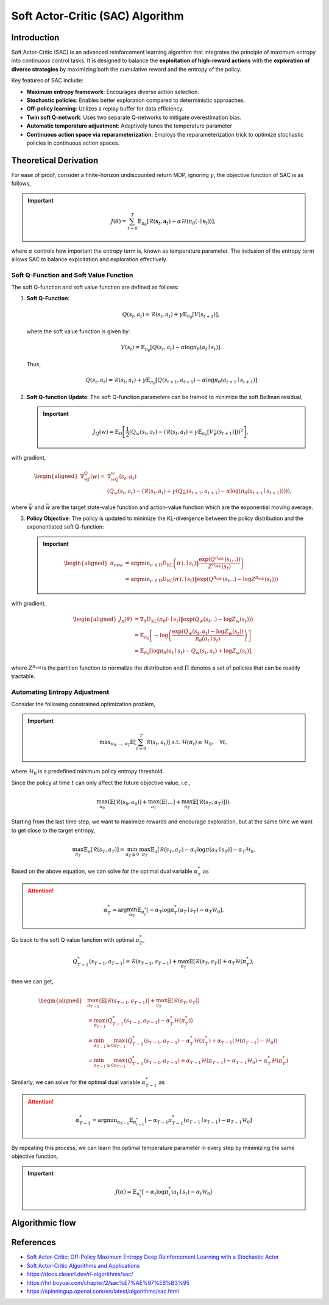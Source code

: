 Soft Actor-Critic (SAC) Algorithm
===================================

Introduction
------------

Soft Actor-Critic (SAC) is an advanced reinforcement learning algorithm that integrates the principle of maximum entropy into continuous control tasks. It is designed to balance the **exploitation of high-reward actions** with the **exploration of diverse strategies** by maximizing both the cumulative reward and the entropy of the policy.

Key features of SAC include:

- **Maximum entropy framework**: Encourages diverse action selection.
- **Stochastic policies**: Enables better exploration compared to deterministic approaches.
- **Off-policy learning**: Utilizes a replay buffer for data efficiency.
- **Twin soft Q-network**: Uses two separate Q-networks to mitigate overestimation bias.
- **Automatic temperature adjustment**: Adaptively tunes the temperature parameter
- **Continuous action space via reparameterization**: Employs the reparameterization trick to optimize stochastic policies in continuous action spaces.


Theoretical Derivation
-----------------------
For ease of proof, consider a finite-horizon undiscounted return MDP, ignoring :math:`\gamma`, the objective function of SAC is as follows,

.. important::

   .. math::
      J(\theta)=\sum_{t=0}^T \mathbb{E}_{\pi_\theta}\left[\mathcal{R}\left(\mathbf{s}_t, \mathbf{a}_t\right)+\alpha \mathcal{H}\left(\pi_\theta\left(\cdot \mid \mathbf{s}_t\right)\right)\right],

where :math:`\alpha` controls how important the entropy term is, known as temperature parameter. The inclusion of the entropy term allows SAC to balance exploitation and exploration effectively.

Soft Q-Function and Soft Value Function
^^^^^^^^^^^^^^^^^^^^^^^^^^^^^^^^^^^^^^^^^^^

The soft Q-function and soft value function are defined as follows:

1. **Soft Q-Function**:
   
   .. math::

      Q\left(s_t, a_t\right)=\mathcal{R}\left(s_t, a_t\right)+\gamma \mathbb{E}_{\pi_\theta}\left[V\left(s_{t+1}\right)\right],

   where the soft value function is given by:
   
   .. math::

     V\left(s_t\right)=\mathbb{E}_{\pi_\theta}\left[Q\left(s_t, a_t\right)-\alpha \log \pi_\theta\left(a_t \mid s_t\right)\right].

   Thus,

   .. math::

      Q\left(s_t, a_t\right)=\mathcal{R}\left(s_t, a_t\right)+\gamma \mathbb{E}_{\pi_\theta}\left[Q\left(s_{t+1}, a_{t+1}\right)-\alpha \log \pi_\theta\left(a_{t+1} \mid s_{t+1}\right)\right]

2. **Soft Q-function Update**: The soft Q-function parameters can be trained to minimize the soft Bellman residual,

   .. important::
      
      .. math::
         
         J_Q(w)=\mathbb{E}_{\mathcal{D}}\left[\frac{1}{2}\left(Q_w\left(s_t, a_t\right)-\left(\mathcal{R}\left(s_t, a_t\right)+\gamma \mathbb{E}_{\pi_\theta}\left[V_{\bar{\psi}}\left(s_{t+1}\right)\right]\right)\right)^2\right],

with gradient,

.. math::

   \begin{aligned}
	\nabla _wJ_Q(w)=&\nabla _wQ_w\left( s_t,a_t \right)\\
	&\left( Q_w\left( s_t,a_t \right) -\left( \mathcal{R} \left( s_t,a_t \right) +\gamma \left( Q_{\bar{w}}\left( s_{t+1},a_{t+1} \right) -\alpha \log \left( \pi _{\theta}\left( a_{t+1}\mid s_{t+1} \right) \right) \right) \right) \right) ,
	\end{aligned}

where :math:`\bar{\psi}` and :math:`\bar{w}` are the target state-value function and action-value function which are the exponential moving average.

3. **Policy Objective**: The policy is updated to minimize the KL-divergence between the policy distribution and the exponentiated soft Q-function:

   .. important::
      
      .. math::
	\begin{aligned}
	\pi_{\text {new }} & =\arg \min _{\pi^{\prime} \in \Pi} D_{\mathrm{KL}}\left(\pi^{\prime}\left(. \mid s_t\right) \| \frac{\exp \left(Q^{\pi_{\text {old }}}\left(s_t, .\right)\right)}{Z^{\pi_{\text {old }}}\left(s_t\right)}\right) \\
	& =\arg \min _{\pi^{\prime} \in \Pi} D_{\mathrm{KL}}\left(\pi^{\prime}\left(. \mid s_t\right) \| \exp \left(Q^{\pi_{\text {old }}}\left(s_t, .\right)-\log Z^{\pi_{\text {old }}}\left(s_t\right)\right)\right)
	\end{aligned}
         
with gradient,	

.. math::

	\begin{aligned}
	J_\pi(\theta) & =\nabla_\theta D_{\mathrm{KL}}\left(\pi_\theta\left(\cdot \mid s_t\right) \| \exp \left(Q_w\left(s_t, .\right)-\log Z_w\left(s_t\right)\right)\right) \\
	& =\mathbb{E}_{\pi_\theta}\left[-\log \left(\frac{\exp \left(Q_w\left(s_t, a_t\right)-\log Z_w\left(s_t\right)\right)}{\pi_\theta\left(a_t \mid s_t\right)}\right)\right] \\
	& =\mathbb{E}_{\pi_\theta}\left[\log \pi_\theta\left(a_t \mid s_t\right)-Q_w\left(s_t, a_t\right)+\log Z_w\left(s_t\right)\right],
	\end{aligned}	

where :math:`Z^{\pi_{\text {old }}}` is the partition function to normalize the distribution and :math:`\Pi` denotes a set of policies that can be readily tractable.


Automating Entropy Adjustment 
^^^^^^^^^^^^^^^^^^^^^^^^^^^^^^^^^^^^^^^^^^^

Consider the following constrained optimization problem,

.. important::
	
	.. math::
		\max _{\pi_0, \ldots, \pi_T} \mathbb{E}\left[\sum_{t=0}^T \mathcal{R}\left(s_t, a_t\right)\right] \text { s.t. } \; \mathcal{H}\left(\pi_t\right) \geq \mathcal{H}_0,\quad \forall t,

where :math:`\mathcal{H}_0` is a predefined minimum policy entropy threshold.

Since the policy at time :math:`t` can only affect the future objective value, i.e.,

.. math::
	\max_{\pi_0}\left(\mathbb{E}\left[\mathcal{R}\left(s_0, a_0\right)\right]+\max_{\pi_1}\left(\mathbb{E}[\ldots]+\max_{\pi_T} \mathbb{E}\left[\mathcal{R}\left(s_T, a_T\right)\right]\right)\right).

Starting from the last time step, we want to maximize rewards and encourage exploration, but at the same time we want to get close to the target entropy,

.. math::
	\max_{\pi_T} \mathbb{E}_{\pi}\left[\mathcal{R}\left(s_T, a_T\right)\right]=\min_{\alpha_T \geq 0} \max_{\pi_T} \mathbb{E}_{\pi}\left[\mathcal{R}\left(s_T, a_T\right)-\alpha_T \log \pi\left(a_T \mid s_T\right)\right]-\alpha_T \mathcal{H}_0.

Based on the above equation, we can solve for the optimal dual variable :math:`\alpha_T^*` as 

.. attention::

	.. math::
		\alpha_T^*=\arg \min_{\alpha_T} \mathbb{E}_{\pi_t^*}\left[-\alpha_T \log \pi_T^*\left(a_T \mid s_T\right)-\alpha_T \mathcal{H}_0\right].

Go back to the soft Q value function with optimal :math:`\pi^*_T`,

.. math::
	Q_{T-1}^*\left(s_{T-1}, a_{T-1}\right)=\mathcal{R}\left(s_{T-1}, a_{T-1}\right)+\max_{\pi_T} \mathbb{E}\left[\mathcal{R}\left(s_T, a_T\right)\right]+\alpha_T \mathcal{H}\left(\pi_T^*\right),

then we can get,

.. math::
	\begin{aligned}
	& \max_{\pi_{T-1}}\left(\mathbb{E}\left[\mathcal{R}\left(s_{T-1}, a_{T-1}\right)\right]+\max_{\pi_T} \mathbb{E}\left[\mathcal{R}\left(s_T, a_T\right]\right)\right. \\
	& =\max_{\pi_{T-1}}\left(Q_{T-1}^*\left(s_{T-1}, a_{T-1}\right)-\alpha_T^* \mathcal{H}\left(\pi_T^*\right)\right) \\
	& =\min_{\alpha_{T-1} \geq 0} \max_{\pi_{T-1}}\left(Q_{T-1}^*\left(s_{T-1}, a_{T-1}\right)-\alpha_T^* \mathcal{H}\left(\pi_T^*\right)+\alpha_{T-1}\left(\mathcal{H}\left(\pi_{T-1}\right)-\mathcal{H}_0\right)\right) \\
	& =\min_{\alpha_{T-1} \geq 0} \max_{\pi_{T-1}}\left(Q_{T-1}^*\left(s_{T-1}, a_{T-1}\right)+\alpha_{T-1} \mathcal{H}\left(\pi_{T-1}\right)-\alpha_{T-1} \mathcal{H}_0\right)-\alpha_T^* \mathcal{H}\left(\pi_T^*\right)
	\end{aligned}

Similarly, we can solve for the optimal dual variable :math:`\alpha_{T-1}^*` as 

.. attention::

	.. math::
		\alpha_{T-1}^*=\arg \min _{\alpha_{T-1}} \mathbb{E}_{\pi_{t-1}^*}\left[-\alpha_{T-1}\pi_{T-1}^*\left(a_{T-1} \mid s_{T-1}\right)-\alpha_{T-1} \mathcal{H}_0\right]

By repeating this process, we can learn the optimal temperature parameter in every step by minimizing the same objective function,

.. important::
	
	.. math::

		J(\alpha)=\mathbb{E}_{\pi^*_t}\left[-\alpha_t \log \pi^*_t\left(a_t \mid s_t\right)-\alpha_t \mathcal{H}_0\right]


Algorithmic flow
------------------

.. math::
    :nowrap:

    \begin{algorithm}[H]
        \caption{Soft Actor-Critic}
        \label{alg1}
    \begin{algorithmic}[1]
        \STATE Input: initial policy parameters $\theta$, Q-function parameters $w_1$, $w_2$, empty replay buffer $\mathcal{D}$
        \STATE Set target parameters equal to main parameters $\bar{w}_1 \leftarrow w_1$, $\bar{w}_2 \leftarrow w_2$
        \REPEAT
            \STATE Observe state $s$ and select action $a \sim \pi_{\theta}(\cdot|s)$
            \STATE Execute $a$ in the environment
            \STATE Observe next state $s'$, reward $r$, and done signal $d$ to indicate whether $s'$ is terminal
            \STATE Store $(s,a,r,s',d)$ in replay buffer $\mathcal{D}$
            \STATE If $s'$ is terminal, reset environment state.
            \IF{it's time to update}
                \FOR{$j$ in range(however many updates)}
                    \STATE Randomly sample a batch of transitions, $B = \{ (s,a,r,s',d) \}$ from $\mathcal{D}$
                    \STATE Compute targets for the Q functions:
                    \begin{align*}
                        y (r,s',d) &= r + \gamma (1-d) \left(\min_{i=1,2} Q_{\bar{w}_i} (s', \tilde{a}') - \alpha \log \pi_{\theta}(\tilde{a}'|s')\right), && \tilde{a}' \sim \pi_{\theta}(\cdot|s')
                    \end{align*}
                    \STATE Update Q-functions by one step of gradient descent using
                    \begin{align*}
                        & \nabla_{w_i} \frac{1}{|B|}\sum_{(s,a,r,s',d) \in B} \left( Q_{w_i}(s,a) - y(r,s',d) \right)^2 && \text{for } i=1,2
                    \end{align*}
                    \STATE Update policy by one step of gradient descent using
                    \begin{equation*}
                        \nabla_{\theta} \frac{1}{|B|}\sum_{s \in B} \Big(\alpha \log \pi_{\theta} \left(\left. \tilde{a}_{\theta}(s) \right| s\right)-\min_{i=1,2} Q_{w_i}(s, \tilde{a}_{\theta}(s)) \Big),
                    \end{equation*}
                    where $\tilde{a}_{\theta}(s)$ is a sample from $\pi_{\theta}(\cdot|s)$ which is differentiable wrt $\theta$ via the reparametrization trick.
                    \STATE Update the coefficients of the entropy regular term $\alpha$
		    \STATE Soft update target networks with
                    \begin{align*}
                        \bar{w}_i &\leftarrow \rho w_i + (1-\rho) w_i && \text{for } i=1,2
                    \end{align*}
                \ENDFOR
            \ENDIF
        \UNTIL{convergence}
    \end{algorithmic}
    \end{algorithm}

References
-----------

- `Soft Actor-Critic: Off-Policy Maximum Entropy Deep Reinforcement Learning with a Stochastic Actor <https://arxiv.org/abs/1801.01290>`_
- `Soft Actor-Critic Algorithms and Applications <https://arxiv.org/abs/1812.05905>`_
- https://docs.cleanrl.dev/rl-algorithms/sac/
- https://hrl.boyuai.com/chapter/2/sac%E7%AE%97%E6%B3%95
- https://spinningup.openai.com/en/latest/algorithms/sac.html
